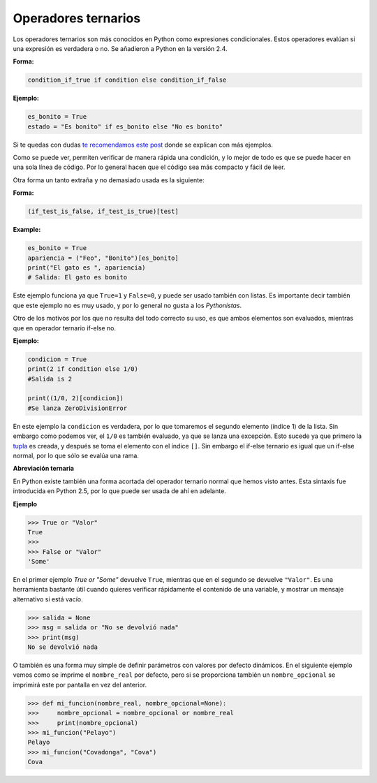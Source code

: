 Operadores ternarios
-----------------

Los operadores ternarios son más conocidos en Python como expresiones condicionales. Estos operadores evalúan si una expresión es verdadera o no. Se añadieron a Python en la versión 2.4.

**Forma:**

.. code:: python

    condition_if_true if condition else condition_if_false

**Ejemplo:**

.. code:: python

    es_bonito = True
    estado = "Es bonito" if es_bonito else "No es bonito"

Si te quedas con dudas `te recomendamos este post <https://cursospython.com/if-python/>`__ donde se explican con más ejemplos.

Como se puede ver, permiten verificar de manera rápida una condición, y lo mejor de todo es que se puede hacer en una sola línea de código. Por lo general hacen que el código sea más compacto y fácil de leer.

Otra forma un tanto extraña y no demasiado usada es la siguiente:

**Forma:**

.. code:: python

    (if_test_is_false, if_test_is_true)[test]

**Example:**

.. code:: python

    es_bonito = True
    apariencia = ("Feo", "Bonito")[es_bonito]
    print("El gato es ", apariencia)
    # Salida: El gato es bonito

Este ejemplo funciona ya que ``True=1`` y ``False=0``, y puede ser usado también con listas. Es importante decir también que este ejemplo no es muy usado, y por lo general no gusta a los *Pythonistas*.

Otro de los motivos por los que no resulta del todo correcto su uso, es que ambos elementos son evaluados, mientras que en operador ternario if-else no.

**Ejemplo:**

.. code:: python

    condicion = True
    print(2 if condition else 1/0)
    #Salida is 2

    print((1/0, 2)[condicion])
    #Se lanza ZeroDivisionError

En este ejemplo la ``condicion`` es verdadera, por lo que tomaremos el segundo elemento (índice 1) de la lista. Sin embargo como podemos ver, el ``1/0`` es también evaluado, ya que se lanza una excepción. Esto sucede ya que primero la `tupla <https://cursospython.com/tuplas-python/>`__ es creada, y después se toma el elemento con el índice ``[]``. Sin embargo el if-else ternario es igual que un if-else normal, por lo que sólo se evalúa una rama.

**Abreviación ternaria**

En Python existe también una forma acortada del operador ternario normal que hemos visto antes. Esta sintaxis fue introducida en Python 2.5, por lo que puede ser usada de ahí en adelante.

**Ejemplo**

.. code:: python

    >>> True or "Valor"
    True
    >>>
    >>> False or "Valor"
    'Some'

En el primer ejemplo `True or "Some"` devuelve ``True``, mientras que en el segundo se devuelve ``"Valor"``. Es una herramienta bastante útil cuando quieres verificar rápidamente el contenido de una variable, y mostrar un mensaje alternativo si está vacío.

.. code:: python

    >>> salida = None
    >>> msg = salida or "No se devolvió nada"
    >>> print(msg)
    No se devolvió nada

O también es una forma muy simple de definir parámetros con valores por defecto dinámicos. En el siguiente ejemplo vemos como se imprime el ``nombre_real`` por defecto, pero si se proporciona también un ``nombre_opcional`` se imprimirá este por pantalla en vez del anterior.


.. code:: python

    >>> def mi_funcion(nombre_real, nombre_opcional=None):
    >>>     nombre_opcional = nombre_opcional or nombre_real
    >>>     print(nombre_opcional)
    >>> mi_funcion("Pelayo")
    Pelayo
    >>> mi_funcion("Covadonga", "Cova")
    Cova
